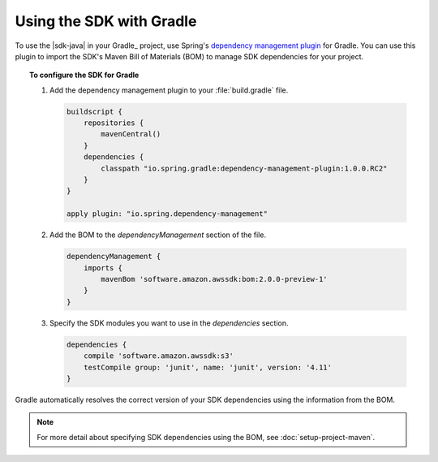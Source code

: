 .. Copyright 2010-2017 Amazon.com, Inc. or its affiliates. All Rights Reserved.

   This work is licensed under a Creative Commons Attribution-NonCommercial-ShareAlike 4.0
   International License (the "License"). You may not use this file except in compliance with the
   License. A copy of the License is located at http://creativecommons.org/licenses/by-nc-sa/4.0/.

   This file is distributed on an "AS IS" BASIS, WITHOUT WARRANTIES OR CONDITIONS OF ANY KIND,
   either express or implied. See the License for the specific language governing permissions and
   limitations under the License.

#########################
Using the SDK with Gradle
#########################

To use the |sdk-java| in your Gradle_ project, use Spring's `dependency management plugin
<https://github.com/spring-gradle-plugins/dependency-management-plugin>`_ for Gradle. You can use this
plugin to import the SDK's Maven Bill of Materials (BOM) to manage SDK dependencies for your project.

.. topic:: To configure the SDK for Gradle

    #. Add the dependency management plugin to your :file:`build.gradle` file.

       .. code-block:: groovy

          buildscript {
              repositories {
                  mavenCentral()
              }
              dependencies {
                  classpath "io.spring.gradle:dependency-management-plugin:1.0.0.RC2"
              }
          }

          apply plugin: "io.spring.dependency-management"

    #. Add the BOM to the *dependencyManagement* section of the file.

       .. code-block:: groovy

          dependencyManagement {
              imports {
                  mavenBom 'software.amazon.awssdk:bom:2.0.0-preview-1'
              }
          }

    #. Specify the SDK modules you want to use in the *dependencies* section.

       .. code-block:: groovy

          dependencies {
              compile 'software.amazon.awssdk:s3'
              testCompile group: 'junit', name: 'junit', version: '4.11'
          }

Gradle automatically resolves the correct version of your SDK dependencies using the information
from the BOM.

.. note:: For more detail about specifying SDK dependencies using the BOM, see
   :doc:`setup-project-maven`.

